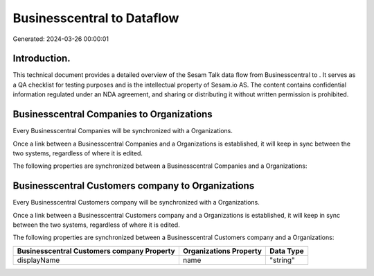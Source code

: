============================
Businesscentral to  Dataflow
============================

Generated: 2024-03-26 00:00:01

Introduction.
------------

This technical document provides a detailed overview of the Sesam Talk data flow from Businesscentral to . It serves as a QA checklist for testing purposes and is the intellectual property of Sesam.io AS. The content contains confidential information regulated under an NDA agreement, and sharing or distributing it without written permission is prohibited.

Businesscentral Companies to  Organizations
-------------------------------------------
Every Businesscentral Companies will be synchronized with a  Organizations.

Once a link between a Businesscentral Companies and a  Organizations is established, it will keep in sync between the two systems, regardless of where it is edited.

The following properties are synchronized between a Businesscentral Companies and a  Organizations:

.. list-table::
   :header-rows: 1

   * - Businesscentral Companies Property
     -  Organizations Property
     -  Data Type


Businesscentral Customers company to  Organizations
---------------------------------------------------
Every Businesscentral Customers company will be synchronized with a  Organizations.

Once a link between a Businesscentral Customers company and a  Organizations is established, it will keep in sync between the two systems, regardless of where it is edited.

The following properties are synchronized between a Businesscentral Customers company and a  Organizations:

.. list-table::
   :header-rows: 1

   * - Businesscentral Customers company Property
     -  Organizations Property
     -  Data Type
   * - displayName
     - name
     - "string"

